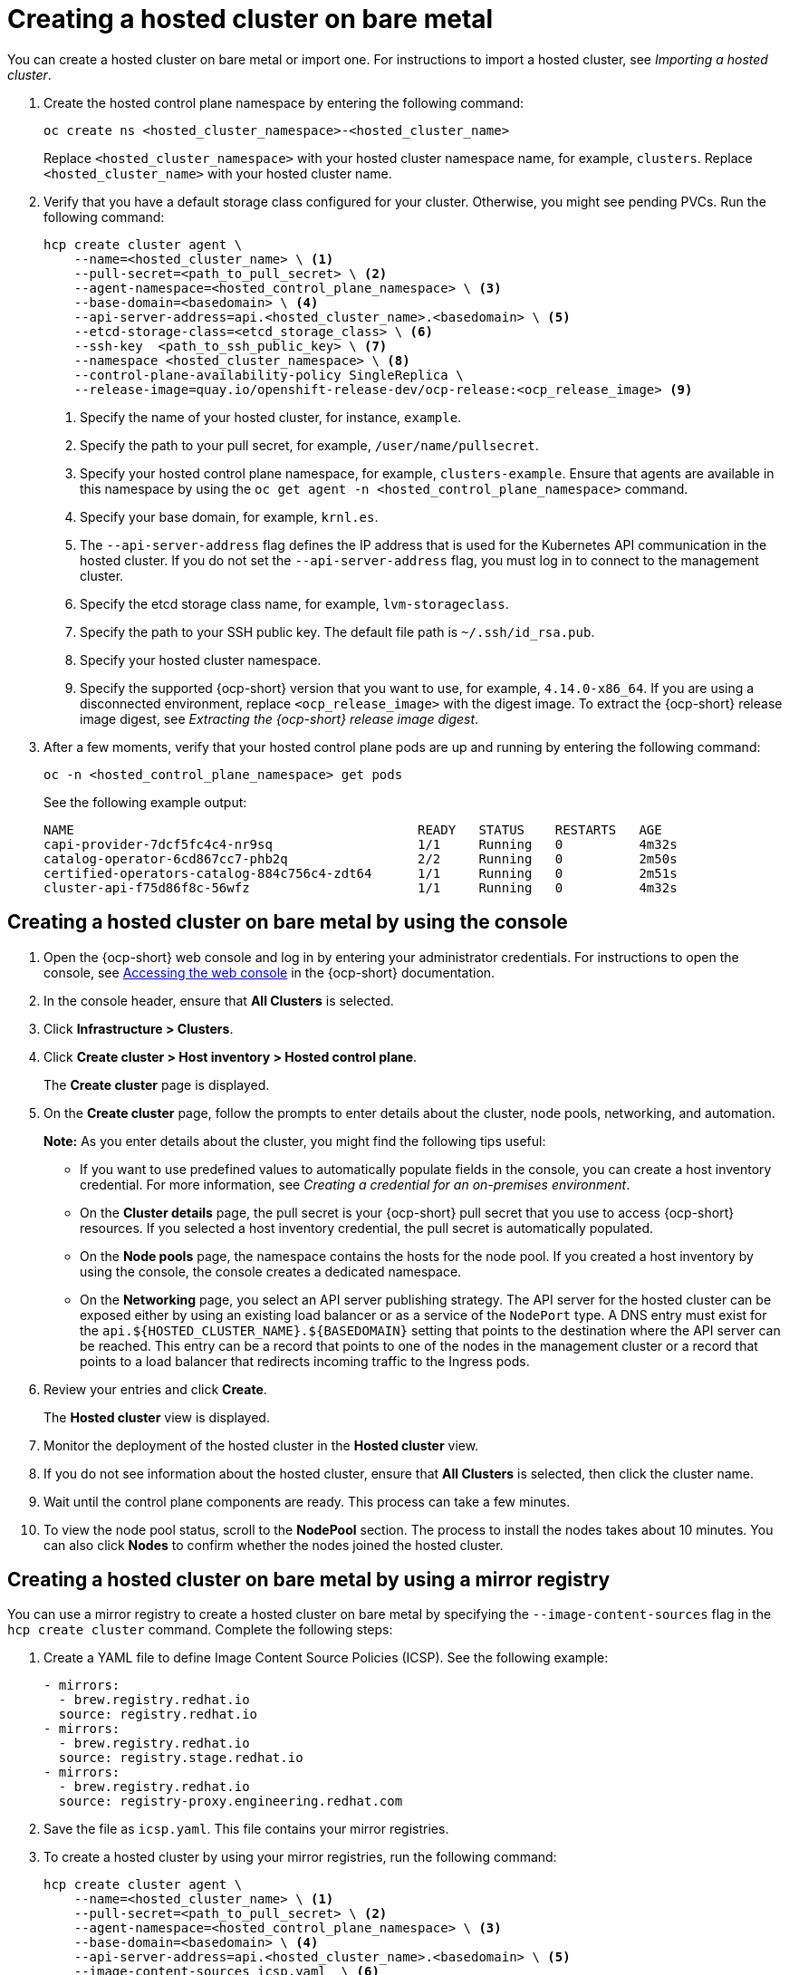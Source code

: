[#creating-a-hosted-cluster-bm]
= Creating a hosted cluster on bare metal

You can create a hosted cluster on bare metal or import one. For instructions to import a hosted cluster, see _Importing a hosted cluster_.

. Create the hosted control plane namespace by entering the following command:

+
[source,bash]
----
oc create ns <hosted_cluster_namespace>-<hosted_cluster_name>
----

+
Replace `<hosted_cluster_namespace>` with your hosted cluster namespace name, for example, `clusters`. Replace `<hosted_cluster_name>` with your hosted cluster name.

. Verify that you have a default storage class configured for your cluster. Otherwise, you might see pending PVCs. Run the following command:

+
[source,bash]
----
hcp create cluster agent \
    --name=<hosted_cluster_name> \ <1>
    --pull-secret=<path_to_pull_secret> \ <2>
    --agent-namespace=<hosted_control_plane_namespace> \ <3>
    --base-domain=<basedomain> \ <4>
    --api-server-address=api.<hosted_cluster_name>.<basedomain> \ <5>
    --etcd-storage-class=<etcd_storage_class> \ <6>
    --ssh-key  <path_to_ssh_public_key> \ <7>
    --namespace <hosted_cluster_namespace> \ <8>
    --control-plane-availability-policy SingleReplica \
    --release-image=quay.io/openshift-release-dev/ocp-release:<ocp_release_image> <9>
----

+
<1> Specify the name of your hosted cluster, for instance, `example`.
<2> Specify the path to your pull secret, for example, `/user/name/pullsecret`.
<3> Specify your hosted control plane namespace, for example, `clusters-example`. Ensure that agents are available in this namespace by using the `oc get agent -n <hosted_control_plane_namespace>` command.
<4> Specify your base domain, for example, `krnl.es`.
<5> The `--api-server-address` flag defines the IP address that is used for the Kubernetes API communication in the hosted cluster. If you do not set the `--api-server-address` flag, you must log in to connect to the management cluster.
<6> Specify the etcd storage class name, for example, `lvm-storageclass`.
<7> Specify the path to your SSH public key. The default file path is `~/.ssh/id_rsa.pub`.
<8> Specify your hosted cluster namespace.
<9> Specify the supported {ocp-short} version that you want to use, for example, `4.14.0-x86_64`. If you are using a disconnected environment, replace `<ocp_release_image>` with the digest image. To extract the {ocp-short} release image digest, see _Extracting the {ocp-short} release image digest_.

+
. After a few moments, verify that your hosted control plane pods are up and running by entering the following command:

+
[source,bash]
----
oc -n <hosted_control_plane_namespace> get pods
----

+
See the following example output:

+
----
NAME                                             READY   STATUS    RESTARTS   AGE
capi-provider-7dcf5fc4c4-nr9sq                   1/1     Running   0          4m32s
catalog-operator-6cd867cc7-phb2q                 2/2     Running   0          2m50s
certified-operators-catalog-884c756c4-zdt64      1/1     Running   0          2m51s
cluster-api-f75d86f8c-56wfz                      1/1     Running   0          4m32s
----

[#hosted-create-bare-metal-console]
== Creating a hosted cluster on bare metal by using the console

. Open the {ocp-short} web console and log in by entering your administrator credentials. For instructions to open the console, see link:https://access.redhat.com/documentation/en-us/openshift_container_platform/4.14/html/web_console/web-console[Accessing the web console] in the {ocp-short} documentation.

. In the console header, ensure that **All Clusters** is selected.

. Click **Infrastructure > Clusters**.

. Click **Create cluster > Host inventory > Hosted control plane**.

+
The **Create cluster** page is displayed.

. On the **Create cluster** page, follow the prompts to enter details about the cluster, node pools, networking, and automation.

+
*Note:* As you enter details about the cluster, you might find the following tips useful:

** If you want to use predefined values to automatically populate fields in the console, you can create a host inventory credential. For more information, see _Creating a credential for an on-premises environment_.

** On the *Cluster details* page, the pull secret is your {ocp-short} pull secret that you use to access {ocp-short} resources. If you selected a host inventory credential, the pull secret is automatically populated.

** On the *Node pools* page, the namespace contains the hosts for the node pool. If you created a host inventory by using the console, the console creates a dedicated namespace.

** On the *Networking* page, you select an API server publishing strategy. The API server for the hosted cluster can be exposed either by using an existing load balancer or as a service of the `NodePort` type. A DNS entry must exist for the `api.${HOSTED_CLUSTER_NAME}.${BASEDOMAIN}` setting that points to the destination where the API server can be reached. This entry can be a record that points to one of the nodes in the management cluster or a record that points to a load balancer that redirects incoming traffic to the Ingress pods.

. Review your entries and click **Create**.

+
The **Hosted cluster** view is displayed.

. Monitor the deployment of the hosted cluster in the **Hosted cluster** view.

. If you do not see information about the hosted cluster, ensure that **All Clusters** is selected, then click the cluster name.

. Wait until the control plane components are ready. This process can take a few minutes.

. To view the node pool status, scroll to the **NodePool** section. The process to install the nodes takes about 10 minutes. You can also click **Nodes** to confirm whether the nodes joined the hosted cluster.

[#creating-a-hosted-cluster-bm-icsp]
== Creating a hosted cluster on bare metal by using a mirror registry

You can use a mirror registry to create a hosted cluster on bare metal by specifying the `--image-content-sources` flag in the `hcp create cluster` command. Complete the following steps:

. Create a YAML file to define Image Content Source Policies (ICSP). See the following example:

+
[source,yaml]
----
- mirrors:
  - brew.registry.redhat.io
  source: registry.redhat.io
- mirrors:
  - brew.registry.redhat.io
  source: registry.stage.redhat.io
- mirrors:
  - brew.registry.redhat.io
  source: registry-proxy.engineering.redhat.com
----

. Save the file as `icsp.yaml`. This file contains your mirror registries.

. To create a hosted cluster by using your mirror registries, run the following command:

+
[source,bash]
----
hcp create cluster agent \
    --name=<hosted_cluster_name> \ <1>
    --pull-secret=<path_to_pull_secret> \ <2>
    --agent-namespace=<hosted_control_plane_namespace> \ <3>
    --base-domain=<basedomain> \ <4>
    --api-server-address=api.<hosted_cluster_name>.<basedomain> \ <5>
    --image-content-sources icsp.yaml  \ <6>
    --ssh-key  <path_to_ssh_key> \ <7>
    --namespace <hosted_cluster_namespace> \ <8>
    --release-image=quay.io/openshift-release-dev/ocp-release:<ocp_release_image> <9>
----

+
<1> Specify the name of your hosted cluster, for instance, `example`.
<2> Specify the path to your pull secret, for example, `/user/name/pullsecret`.
<3> Specify your hosted control plane namespace, for example, `clusters-example`. Ensure that agents are available in this namespace by using the `oc get agent -n <hosted-control-plane-namespace>` command.
<4> Specify your base domain, for example, `krnl.es`.
<5> The `--api-server-address` flag defines the IP address that is used for the Kubernetes API communication in the hosted cluster. If you do not set the `--api-server-address` flag, you must log in to connect to the management cluster.
<6> Specify the `icsp.yaml` file that defines ICSP and your mirror registries.
<7> Specify the path to your SSH public key. The default file path is `~/.ssh/id_rsa.pub`.
<8> Specify your hosted cluster namespace.
<9> Specify the supported {ocp-short} version that you want to use, for example, `4.14.0-x86_64`. If you are using a disconnected environment, replace `<ocp_release_image>` with the digest image. To extract the {ocp-short} release image digest, see _Extracting the {ocp-short} release image digest_.

[#hosted-create-bare-metal-additional-resources]
== Additional resources

* To create credentials that you can reuse when you create a hosted cluster with the console, see xref:../credentials/credential_on_prem.adoc#creating-a-credential-for-an-on-premises-environment[Creating a credential for an on-premises environment].

* To import a hosted cluster, see xref:../hosted_control_planes/import_hosted_cluster.adoc#importing-hosted-cluster[Manually importing a hosted control plane cluster].

* To access a hosted cluster, see xref:../hosted_control_planes/access_hosted_cluster.adoc#access-hosted-cluster[Accessing the hosted cluster].

* To add hosts to the host inventory by using the Discovery Image, see link:../cluster_lifecycle/cim_add_host.adoc[Adding hosts to the host inventory by using the Discovery Image].

* To extract the {ocp-short} release image digest, see xref:../hosted_control_planes/disconnected_intro.adoc#configure-hosted-disconnected-digest-image[Extracting the {ocp-short} release image digest].
